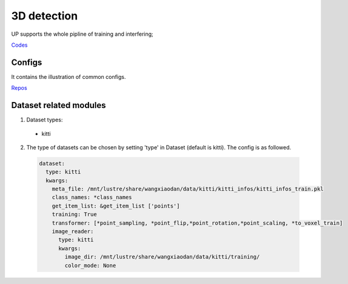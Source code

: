 3D detection
============

UP supports the whole pipline of training and interfering;

`Codes <https://gitlab.bj.sensetime.com/spring2/united-perception/-/tree/master/up/tasks/det_3d>`_

Configs
-------

It contains the illustration of common configs.

`Repos <https://gitlab.bj.sensetime.com/spring2/united-perception/-/tree/master/configs/det_3d>`_

Dataset related modules
-----------------------

1. Dataset types:

  * kitti

2. The type of datasets can be chosen by setting 'type' in Dataset (default is kitti). The config is as followed.

  .. code-block:: yaml
    
    dataset:
      type: kitti
      kwargs:
        meta_file: /mnt/lustre/share/wangxiaodan/data/kitti/kitti_infos/kitti_infos_train.pkl
        class_names: *class_names
        get_item_list: &get_item_list ['points']
        training: True
        transformer: [*point_sampling, *point_flip,*point_rotation,*point_scaling, *to_voxel_train]
        image_reader:
          type: kitti
          kwargs:
            image_dir: /mnt/lustre/share/wangxiaodan/data/kitti/training/
            color_mode: None

